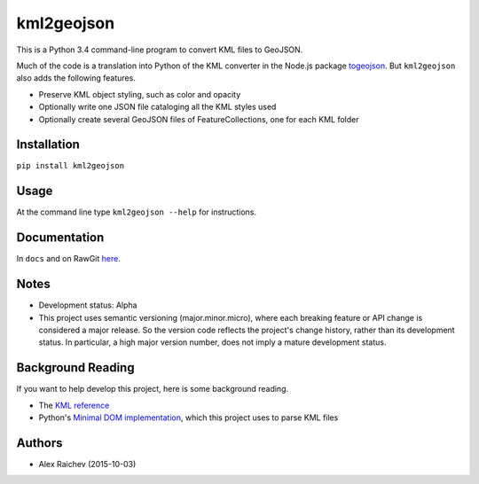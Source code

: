 kml2geojson
============
This is a Python 3.4 command-line program to convert KML files to GeoJSON.

Much of the code is a translation into Python of the KML converter in the 
Node.js package `togeojson <https://github.com/mapbox/togeojson>`_.
But ``kml2geojson`` also adds the following features.

- Preserve KML object styling, such as color and opacity
- Optionally write one JSON file cataloging all the KML styles used
- Optionally create several GeoJSON files of FeatureCollections, one for each KML folder 


Installation
-------------
``pip install kml2geojson``


Usage
------
At the command line type ``kml2geojson --help`` for instructions.


Documentation
--------------
In ``docs`` and on RawGit `here <https://rawgit.com/araichev/kml2geojson/master/docs/_build/singlehtml/index.html>`_.


Notes
-------
- Development status: Alpha
- This project uses semantic versioning (major.minor.micro), where each breaking feature or API change is considered a major release.
  So the version code reflects the project's change history, rather than its development status.
  In particular, a high major version number, does not imply a mature development status. 


Background Reading
------------------
If you want to help develop this project, here is some background reading.

- The `KML reference <https://developers.google.com/kml/documentation/kmlreference?hl=en>`_ 
- Python's `Minimal DOM implementation <https://docs.python.org/3.4/library/xml.dom.minidom.html>`_, which this project uses to parse KML files


Authors
---------
- Alex Raichev (2015-10-03)


